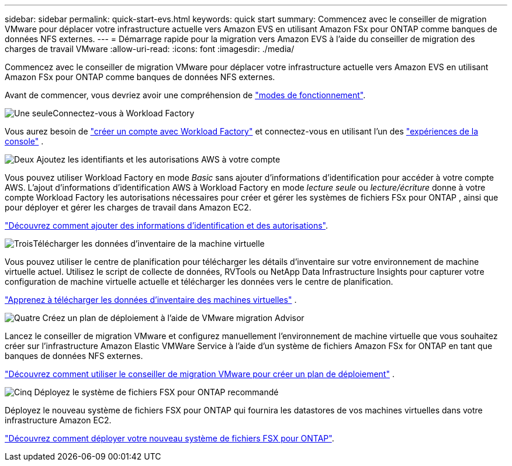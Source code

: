---
sidebar: sidebar 
permalink: quick-start-evs.html 
keywords: quick start 
summary: Commencez avec le conseiller de migration VMware pour déplacer votre infrastructure actuelle vers Amazon EVS en utilisant Amazon FSx pour ONTAP comme banques de données NFS externes. 
---
= Démarrage rapide pour la migration vers Amazon EVS à l'aide du conseiller de migration des charges de travail VMware
:allow-uri-read: 
:icons: font
:imagesdir: ./media/


[role="lead"]
Commencez avec le conseiller de migration VMware pour déplacer votre infrastructure actuelle vers Amazon EVS en utilisant Amazon FSx pour ONTAP comme banques de données NFS externes.

Avant de commencer, vous devriez avoir une compréhension de https://docs.netapp.com/us-en/workload-setup-admin/operational-modes.html["modes de fonctionnement"^].

.image:https://raw.githubusercontent.com/NetAppDocs/common/main/media/number-1.png["Une seule"]Connectez-vous à Workload Factory
[role="quick-margin-para"]
Vous aurez besoin de https://docs.netapp.com/us-en/workload-setup-admin/sign-up-saas.html["créer un compte avec Workload Factory"^] et connectez-vous en utilisant l'un des https://docs.netapp.com/us-en/workload-setup-admin/console-experiences.html["expériences de la console"^] .

.image:https://raw.githubusercontent.com/NetAppDocs/common/main/media/number-2.png["Deux"] Ajoutez les identifiants et les autorisations AWS à votre compte
[role="quick-margin-para"]
Vous pouvez utiliser Workload Factory en mode _Basic_ sans ajouter d'informations d'identification pour accéder à votre compte AWS. L'ajout d'informations d'identification AWS à Workload Factory en mode _lecture seule_ ou _lecture/écriture_ donne à votre compte Workload Factory les autorisations nécessaires pour créer et gérer les systèmes de fichiers FSx pour ONTAP , ainsi que pour déployer et gérer les charges de travail dans Amazon EC2.

[role="quick-margin-para"]
https://docs.netapp.com/us-en/workload-setup-admin/add-credentials.html["Découvrez comment ajouter des informations d'identification et des autorisations"^].

.image:https://raw.githubusercontent.com/NetAppDocs/common/main/media/number-3.png["Trois"]Télécharger les données d'inventaire de la machine virtuelle
[role="quick-margin-para"]
Vous pouvez utiliser le centre de planification pour télécharger les détails d'inventaire sur votre environnement de machine virtuelle actuel.  Utilisez le script de collecte de données, RVTools ou NetApp Data Infrastructure Insights pour capturer votre configuration de machine virtuelle actuelle et télécharger les données vers le centre de planification.

[role="quick-margin-para"]
link:upload-vm-inventory.html["Apprenez à télécharger les données d'inventaire des machines virtuelles"^] .

.image:https://raw.githubusercontent.com/NetAppDocs/common/main/media/number-4.png["Quatre"] Créez un plan de déploiement à l'aide de VMware migration Advisor
[role="quick-margin-para"]
Lancez le conseiller de migration VMware et configurez manuellement l’environnement de machine virtuelle que vous souhaitez créer sur l’infrastructure Amazon Elastic VMWare Service à l’aide d’un système de fichiers Amazon FSx for ONTAP en tant que banques de données NFS externes.

[role="quick-margin-para"]
link:launch-migration-advisor-evs.html["Découvrez comment utiliser le conseiller de migration VMware pour créer un plan de déploiement"] .

.image:https://raw.githubusercontent.com/NetAppDocs/common/main/media/number-5.png["Cinq"] Déployez le système de fichiers FSX pour ONTAP recommandé
[role="quick-margin-para"]
Déployez le nouveau système de fichiers FSX pour ONTAP qui fournira les datastores de vos machines virtuelles dans votre infrastructure Amazon EC2.

[role="quick-margin-para"]
link:deploy-fsx-file-system-evs.html["Découvrez comment déployer votre nouveau système de fichiers FSX pour ONTAP"].
